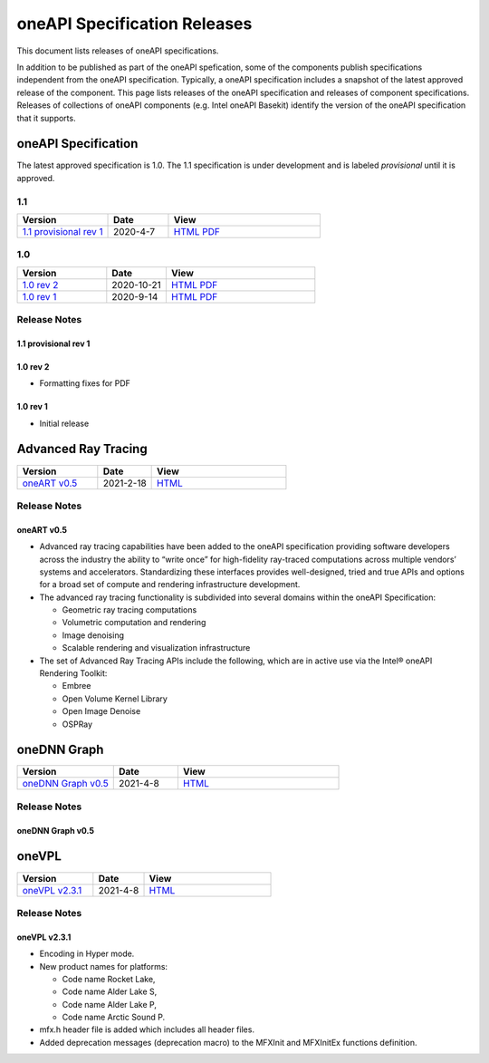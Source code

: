 .. oneAPI Specification Versions documentation master file, created by
   sphinx-quickstart on Thu Apr  8 09:51:39 2021.
   You can adapt this file completely to your liking, but it should at least
   contain the root `toctree` directive.

===============================
 oneAPI Specification Releases
===============================


This document lists releases of oneAPI specifications.

In addition to be published as part of the oneAPI spefication, some of
the components publish specifications independent from the oneAPI
specification. Typically, a oneAPI specification includes a snapshot
of the latest approved release of the component. This page lists
releases of the oneAPI specification and releases of component
specifications.  Releases of collections of oneAPI components
(e.g. Intel oneAPI Basekit) identify the version of the oneAPI
specification that it supports.


oneAPI Specification
====================

The latest approved specification is 1.0. The 1.1 specification is
under development and is labeled *provisional* until it is approved.


1.1
---

.. list-table::
  :widths: 30 20 50
  :header-rows: 1

  * - Version
    - Date
    - View
  * - `1.1 provisional rev 1`_
    - 2020-4-7
    - `HTML <https://spec.oneapi.com/versions/1.1-provisional-rev-1/>`__ `PDF <https://spec.oneapi.com/versions/1.1-provisional-rev-1/oneAPI-spec.pdf>`__


1.0
---

.. list-table::
  :widths: 30 20 50
  :header-rows: 1

  * - Version
    - Date
    - View
  * - `1.0 rev 2`_
    - 2020-10-21
    - `HTML <https://spec.oneapi.com/versions/1.0-rev-2/>`__ `PDF <https://spec.oneapi.com/versions/1.0-rev-2/oneAPI-spec.pdf>`__
  * - `1.0 rev 1`_
    - 2020-9-14
    - `HTML <https://spec.oneapi.com/versions/1.0-rev-1/>`__ `PDF <https://spec.oneapi.com/versions/1.0-rev-1/oneAPI-spec.pdf>`__ 

Release Notes
-------------

1.1 provisional rev 1
~~~~~~~~~~~~~~~~~~~~~

1.0 rev 2
~~~~~~~~~

* Formatting fixes for PDF

1.0 rev 1
~~~~~~~~~

* Initial release

Advanced Ray Tracing
====================

.. list-table::
  :widths: 30 20 50
  :header-rows: 1

  * - Version
    - Date
    - View
  * - `oneART v0.5`_
    - 2021-2-18
    - `HTML <https://spec.oneapi.com/oneart/0.5-rev-1/index.html>`__


Release Notes
-------------

oneART v0.5
~~~~~~~~~~~

* Advanced ray tracing capabilities have been added to the oneAPI
  specification providing software developers across the industry the
  ability to “write once” for high-fidelity ray-traced computations
  across multiple vendors’ systems and accelerators. Standardizing
  these interfaces provides well-designed, tried and true APIs and
  options for a broad set of compute and rendering infrastructure
  development.

* The advanced ray tracing functionality is subdivided into several
  domains within the oneAPI Specification:

  * Geometric ray tracing computations
  * Volumetric computation and rendering
  * Image denoising
  * Scalable rendering and visualization infrastructure

* The set of Advanced Ray Tracing APIs include the following, which
  are in active use via the Intel® oneAPI Rendering Toolkit:
  
  * Embree
  * Open Volume Kernel Library
  * Open Image Denoise
  * OSPRay


oneDNN Graph
============

.. list-table::
  :widths: 30 20 50
  :header-rows: 1

  * - Version
    - Date
    - View
  * - `oneDNN Graph v0.5`_
    - 2021-4-8
    - `HTML <https://spec.oneapi.com/onednn-graph/latest/index.html>`__

Release Notes
-------------

oneDNN Graph v0.5
~~~~~~~~~~~~~~~~~

oneVPL
======

.. list-table::
  :widths: 30 20 50
  :header-rows: 1

  * - Version
    - Date
    - View
  * - `oneVPL v2.3.1`_
    - 2021-4-8
    - `HTML <https://spec.oneapi.com/onevpl/2.3.1/index.html>`__

Release Notes
-------------

oneVPL v2.3.1
~~~~~~~~~~~~~

* Encoding in Hyper mode.
  
* New product names for platforms:
  
  * Code name Rocket Lake,
  * Code name Alder Lake S,
  * Code name Alder Lake P,
  * Code name Arctic Sound P.
    
* mfx.h header file is added which includes all header files.
* Added deprecation messages (deprecation macro) to the MFXInit and MFXInitEx functions definition.
